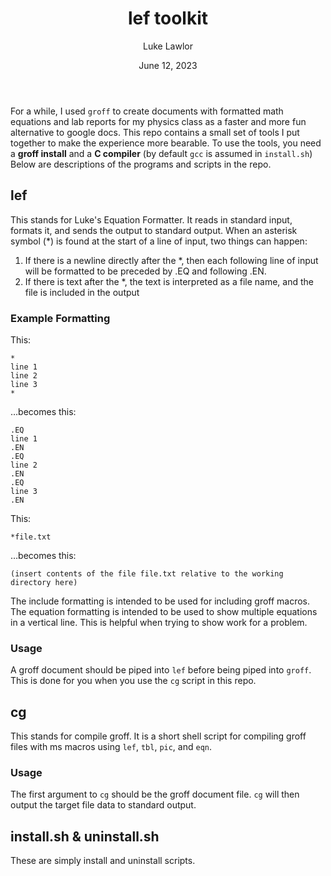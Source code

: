 #+TITLE: lef toolkit
#+AUTHOR: Luke Lawlor
#+EMAIL: lklawlor1@gmail.com
#+DATE: June 12, 2023
For a while, I used =groff= to create documents with formatted math equations and lab reports for my physics class as a faster and more fun alternative to google docs. This repo contains a small set of tools I put together to make the experience more bearable. To use the tools, you need a *groff install* and a *C compiler* (by default =gcc= is assumed in =install.sh=) Below are descriptions of the programs and scripts in the repo.

** lef
This stands for Luke's Equation Formatter. It reads in standard input, formats it, and sends the output to standard output. When an asterisk symbol (*) is found at the start of a line of input, two things can happen:
1. If there is a newline directly after the *, then each following line of input will be formatted to be preceded by .EQ and following .EN.
2. If there is text after the *, the text is interpreted as a file name, and the file is included in the output

*** Example Formatting

This:

#+BEGIN_SRC
*
line 1
line 2
line 3
*
#+END_SRC

...becomes this:

#+BEGIN_SRC
.EQ
line 1
.EN
.EQ
line 2
.EN
.EQ
line 3
.EN
#+END_SRC

This:

#+BEGIN_SRC
*file.txt
#+END_SRC

...becomes this:

#+BEGIN_SRC
(insert contents of the file file.txt relative to the working directory here)
#+END_SRC

The include formatting is intended to be used for including groff macros. The equation formatting is intended to be used to show multiple equations in a vertical line. This is helpful when trying to show work for a problem.

*** Usage

A groff document should be piped into =lef= before being piped into =groff=. This is done for you when you use the =cg= script in this repo.

** cg
This stands for compile groff. It is a short shell script for compiling groff files with ms macros using =lef=, =tbl=, =pic=, and =eqn=.

*** Usage
The first argument to =cg= should be the groff document file. =cg= will then output the target file data to standard output.

** install.sh & uninstall.sh
These are simply install and uninstall scripts.

